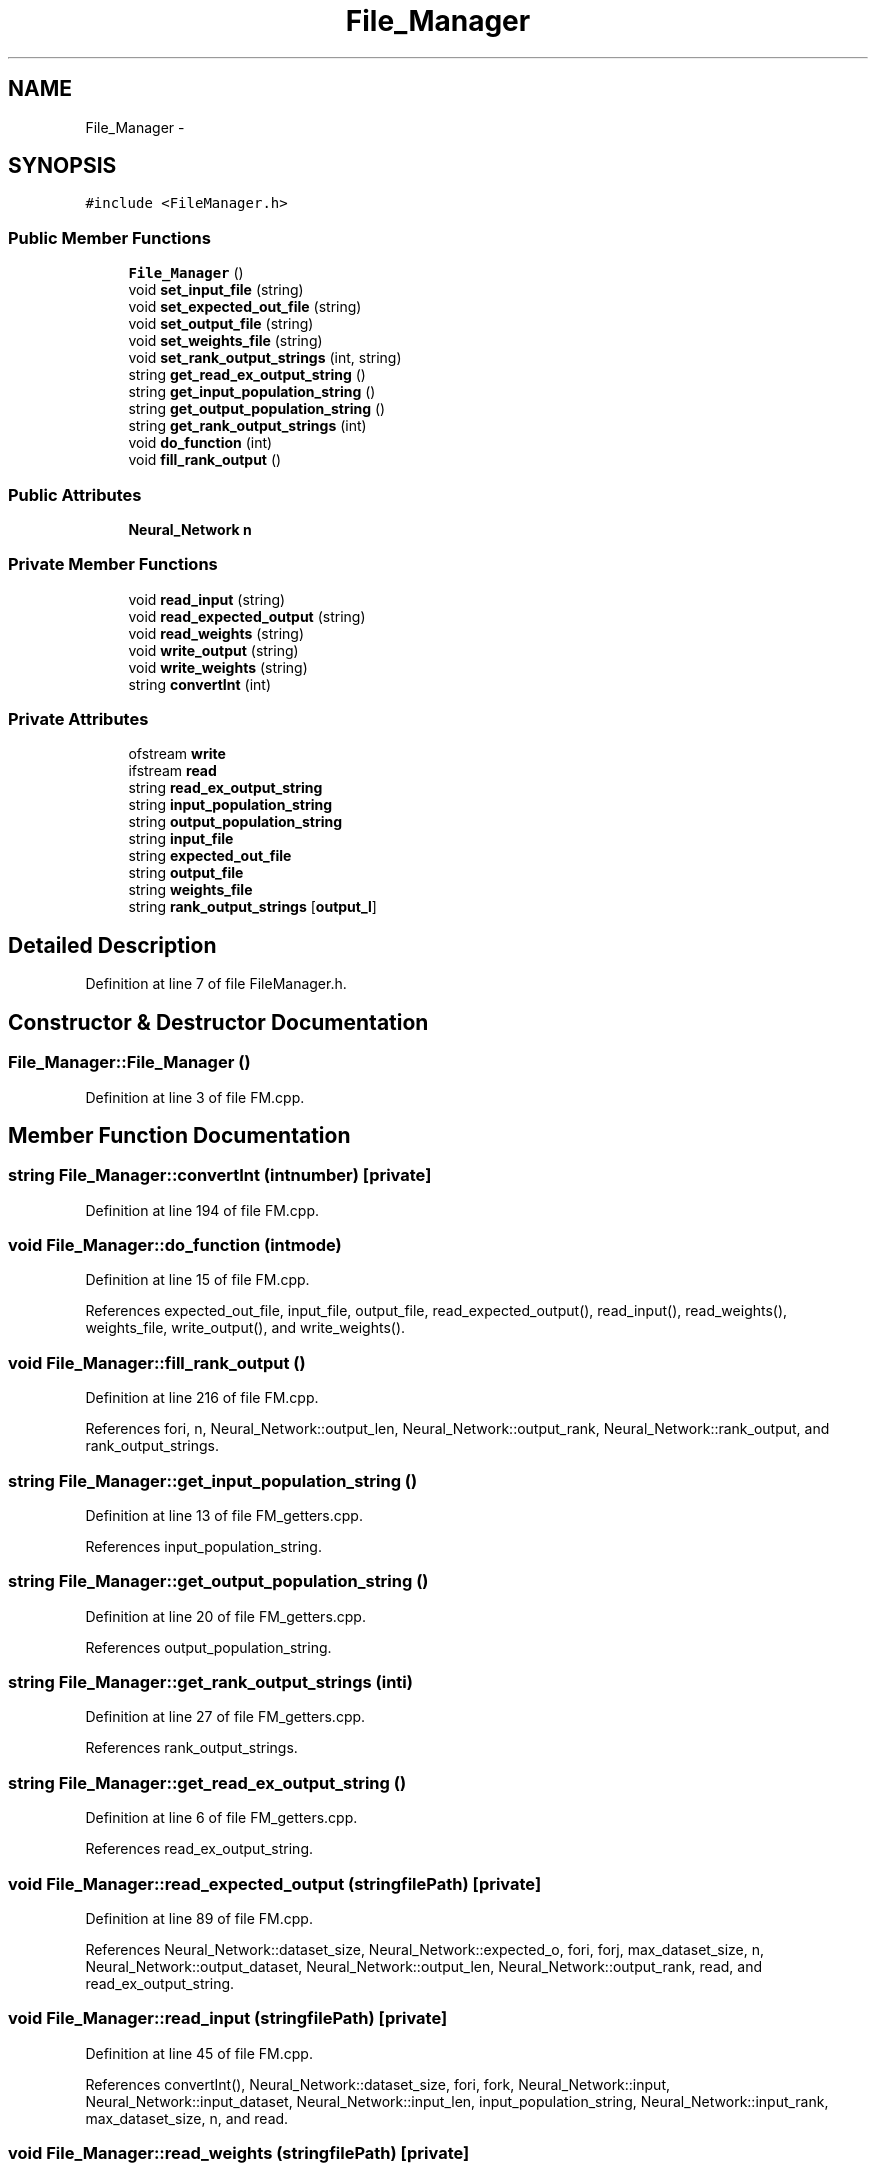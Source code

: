 .TH "File_Manager" 3 "Fri Jun 21 2013" "Version 1.0" "Phenogene" \" -*- nroff -*-
.ad l
.nh
.SH NAME
File_Manager \- 
.SH SYNOPSIS
.br
.PP
.PP
\fC#include <FileManager\&.h>\fP
.SS "Public Member Functions"

.in +1c
.ti -1c
.RI "\fBFile_Manager\fP ()"
.br
.ti -1c
.RI "void \fBset_input_file\fP (string)"
.br
.ti -1c
.RI "void \fBset_expected_out_file\fP (string)"
.br
.ti -1c
.RI "void \fBset_output_file\fP (string)"
.br
.ti -1c
.RI "void \fBset_weights_file\fP (string)"
.br
.ti -1c
.RI "void \fBset_rank_output_strings\fP (int, string)"
.br
.ti -1c
.RI "string \fBget_read_ex_output_string\fP ()"
.br
.ti -1c
.RI "string \fBget_input_population_string\fP ()"
.br
.ti -1c
.RI "string \fBget_output_population_string\fP ()"
.br
.ti -1c
.RI "string \fBget_rank_output_strings\fP (int)"
.br
.ti -1c
.RI "void \fBdo_function\fP (int)"
.br
.ti -1c
.RI "void \fBfill_rank_output\fP ()"
.br
.in -1c
.SS "Public Attributes"

.in +1c
.ti -1c
.RI "\fBNeural_Network\fP \fBn\fP"
.br
.in -1c
.SS "Private Member Functions"

.in +1c
.ti -1c
.RI "void \fBread_input\fP (string)"
.br
.ti -1c
.RI "void \fBread_expected_output\fP (string)"
.br
.ti -1c
.RI "void \fBread_weights\fP (string)"
.br
.ti -1c
.RI "void \fBwrite_output\fP (string)"
.br
.ti -1c
.RI "void \fBwrite_weights\fP (string)"
.br
.ti -1c
.RI "string \fBconvertInt\fP (int)"
.br
.in -1c
.SS "Private Attributes"

.in +1c
.ti -1c
.RI "ofstream \fBwrite\fP"
.br
.ti -1c
.RI "ifstream \fBread\fP"
.br
.ti -1c
.RI "string \fBread_ex_output_string\fP"
.br
.ti -1c
.RI "string \fBinput_population_string\fP"
.br
.ti -1c
.RI "string \fBoutput_population_string\fP"
.br
.ti -1c
.RI "string \fBinput_file\fP"
.br
.ti -1c
.RI "string \fBexpected_out_file\fP"
.br
.ti -1c
.RI "string \fBoutput_file\fP"
.br
.ti -1c
.RI "string \fBweights_file\fP"
.br
.ti -1c
.RI "string \fBrank_output_strings\fP [\fBoutput_l\fP]"
.br
.in -1c
.SH "Detailed Description"
.PP 
Definition at line 7 of file FileManager\&.h\&.
.SH "Constructor & Destructor Documentation"
.PP 
.SS "File_Manager::File_Manager ()"

.PP
Definition at line 3 of file FM\&.cpp\&.
.SH "Member Function Documentation"
.PP 
.SS "string File_Manager::convertInt (intnumber)\fC [private]\fP"

.PP
Definition at line 194 of file FM\&.cpp\&.
.SS "void File_Manager::do_function (intmode)"

.PP
Definition at line 15 of file FM\&.cpp\&.
.PP
References expected_out_file, input_file, output_file, read_expected_output(), read_input(), read_weights(), weights_file, write_output(), and write_weights()\&.
.SS "void File_Manager::fill_rank_output ()"

.PP
Definition at line 216 of file FM\&.cpp\&.
.PP
References fori, n, Neural_Network::output_len, Neural_Network::output_rank, Neural_Network::rank_output, and rank_output_strings\&.
.SS "string File_Manager::get_input_population_string ()"

.PP
Definition at line 13 of file FM_getters\&.cpp\&.
.PP
References input_population_string\&.
.SS "string File_Manager::get_output_population_string ()"

.PP
Definition at line 20 of file FM_getters\&.cpp\&.
.PP
References output_population_string\&.
.SS "string File_Manager::get_rank_output_strings (inti)"

.PP
Definition at line 27 of file FM_getters\&.cpp\&.
.PP
References rank_output_strings\&.
.SS "string File_Manager::get_read_ex_output_string ()"

.PP
Definition at line 6 of file FM_getters\&.cpp\&.
.PP
References read_ex_output_string\&.
.SS "void File_Manager::read_expected_output (stringfilePath)\fC [private]\fP"

.PP
Definition at line 89 of file FM\&.cpp\&.
.PP
References Neural_Network::dataset_size, Neural_Network::expected_o, fori, forj, max_dataset_size, n, Neural_Network::output_dataset, Neural_Network::output_len, Neural_Network::output_rank, read, and read_ex_output_string\&.
.SS "void File_Manager::read_input (stringfilePath)\fC [private]\fP"

.PP
Definition at line 45 of file FM\&.cpp\&.
.PP
References convertInt(), Neural_Network::dataset_size, fori, fork, Neural_Network::input, Neural_Network::input_dataset, Neural_Network::input_len, input_population_string, Neural_Network::input_rank, max_dataset_size, n, and read\&.
.SS "void File_Manager::read_weights (stringfilePath)\fC [private]\fP"

.PP
Definition at line 155 of file FM\&.cpp\&.
.PP
References fori, forj, Neural_Network::hidden_len, Neural_Network::input_len, n, Neural_Network::output_len, read, Neural_Network::Wh, and Neural_Network::Wo\&.
.SS "void File_Manager::set_expected_out_file (strings)"

.PP
Definition at line 14 of file FM_setters\&.cpp\&.
.PP
References expected_out_file\&.
.SS "void File_Manager::set_input_file (strings)"

.PP
Definition at line 6 of file FM_setters\&.cpp\&.
.PP
References input_file\&.
.SS "void File_Manager::set_output_file (strings)"

.PP
Definition at line 22 of file FM_setters\&.cpp\&.
.PP
References output_file\&.
.SS "void File_Manager::set_rank_output_strings (inti, strings)"

.PP
Definition at line 39 of file FM_setters\&.cpp\&.
.PP
References rank_output_strings\&.
.SS "void File_Manager::set_weights_file (strings)"

.PP
Definition at line 30 of file FM_setters\&.cpp\&.
.PP
References weights_file\&.
.SS "void File_Manager::write_output (stringfilePath)\fC [private]\fP"

.PP
Definition at line 123 of file FM\&.cpp\&.
.PP
References Neural_Network::dataset_size, fori, forj, n, Neural_Network::output_dataset, Neural_Network::output_len, output_population_string, Neural_Network::rank_output, and write\&.
.SS "void File_Manager::write_weights (stringfilePath)\fC [private]\fP"

.PP
Definition at line 175 of file FM\&.cpp\&.
.PP
References fori, forj, Neural_Network::hidden_len, Neural_Network::input_len, n, Neural_Network::output_len, Neural_Network::Wh, Neural_Network::Wo, and write\&.
.SH "Member Data Documentation"
.PP 
.SS "string File_Manager::expected_out_file\fC [private]\fP"

.PP
Definition at line 38 of file FileManager\&.h\&.
.SS "string File_Manager::input_file\fC [private]\fP"

.PP
Definition at line 37 of file FileManager\&.h\&.
.SS "string File_Manager::input_population_string\fC [private]\fP"

.PP
Definition at line 35 of file FileManager\&.h\&.
.SS "\fBNeural_Network\fP File_Manager::n"

.PP
Definition at line 12 of file FileManager\&.h\&.
.SS "string File_Manager::output_file\fC [private]\fP"

.PP
Definition at line 39 of file FileManager\&.h\&.
.SS "string File_Manager::output_population_string\fC [private]\fP"

.PP
Definition at line 36 of file FileManager\&.h\&.
.SS "string File_Manager::rank_output_strings[\fBoutput_l\fP]\fC [private]\fP"

.PP
Definition at line 41 of file FileManager\&.h\&.
.SS "ifstream File_Manager::read\fC [private]\fP"

.PP
Definition at line 33 of file FileManager\&.h\&.
.SS "string File_Manager::read_ex_output_string\fC [private]\fP"

.PP
Definition at line 34 of file FileManager\&.h\&.
.SS "string File_Manager::weights_file\fC [private]\fP"

.PP
Definition at line 40 of file FileManager\&.h\&.
.SS "ofstream File_Manager::write\fC [private]\fP"

.PP
Definition at line 32 of file FileManager\&.h\&.

.SH "Author"
.PP 
Generated automatically by Doxygen for Phenogene from the source code\&.
